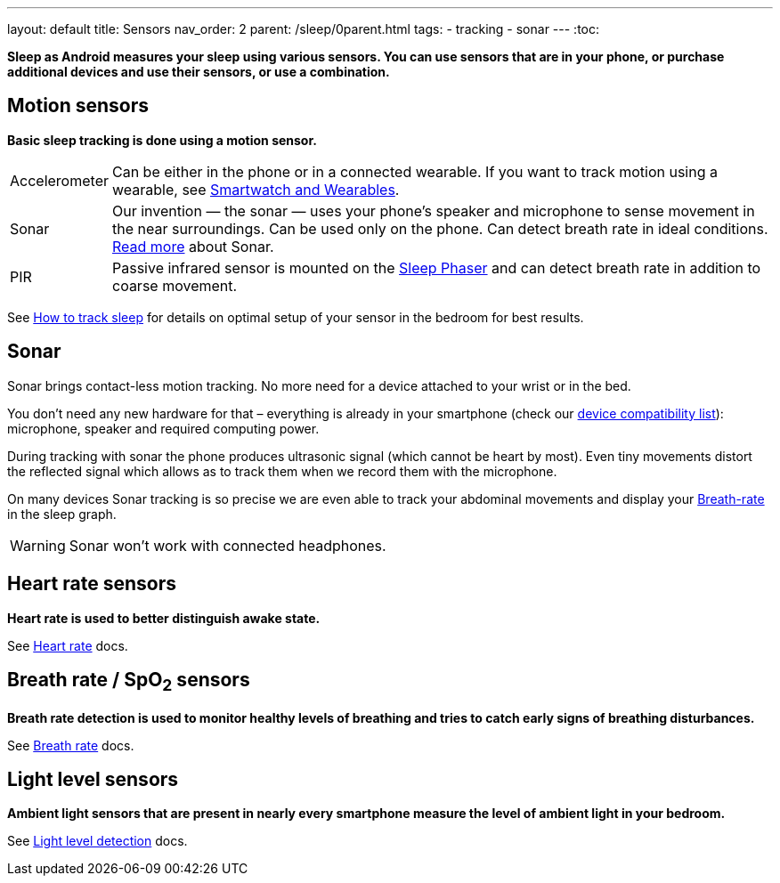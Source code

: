 ---
layout: default
title: Sensors
nav_order: 2
parent: /sleep/0parent.html
tags:
- tracking
- sonar
---
:toc:

*Sleep as Android measures your sleep using various sensors. You can use sensors that are in your phone, or purchase additional devices and use their sensors, or use a combination.*

== Motion sensors
*Basic sleep tracking is done using a motion sensor.*

[horizontal]
Accelerometer:: Can be either in the phone or in a connected wearable. If you want to track motion using a wearable, see <</devices/wearables#,Smartwatch and Wearables>>.
Sonar:: Our invention — the sonar — uses your phone's speaker and microphone to sense movement in the near surroundings. Can be used only on the phone. Can detect breath rate in ideal conditions. <<sonar, Read more>> about Sonar.
PIR:: Passive infrared sensor is mounted on the <</devices/sleep_phaser#,Sleep Phaser>> and can detect breath rate in addition to coarse movement.

See <</sleep/sleep_tracking#how-to-track-sleep, How to track sleep>> for details on optimal setup of your sensor in the bedroom for best results.

== Sonar

Sonar brings contact-less motion tracking. No more need for a device attached to your wrist or in the bed.

You don’t need any new hardware for that – everything is already in your smartphone (check our link:https://sleep.urbandroid.org/documentation/faq/sonar-compatible-devices/[device compatibility list]): microphone, speaker and required computing power.

During tracking with sonar the phone produces ultrasonic signal (which cannot be heart by most). Even tiny movements distort the reflected signal which allows as to track them when we record them with the microphone.

On many devices Sonar tracking is so precise we are even able to track your abdominal movements and display your <</sleep/breath_rate#, Breath-rate>> in the sleep graph.

WARNING: Sonar won't work with connected headphones.

== Heart rate sensors
*Heart rate is used to better distinguish awake state.*

See <</sleep/heart_rate#,Heart rate>> docs.

== Breath rate / SpO~2~ sensors
*Breath rate detection is used to monitor healthy levels of breathing and tries to catch early signs of breathing disturbances.*

See <</sleep/breath_rate#,Breath rate>> docs.

== Light level sensors
*Ambient light sensors that are present in nearly every smartphone measure the level of ambient light in your bedroom.*

See <</sleep/light_level#,Light level detection>> docs.
